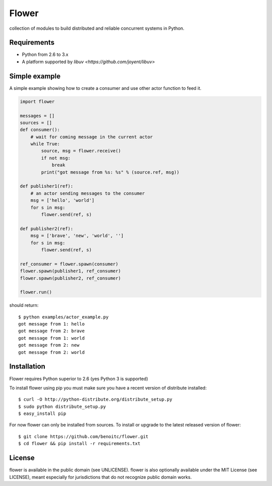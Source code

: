 Flower
======

.. image:: https://secure.travis-ci.org/benoitc/flower.png?branch=master
    :target: http://travis-ci.org/benoitc/flower

collection of modules to build distributed and reliable concurrent
systems in Python.

Requirements
------------

- Python from 2.6 to 3.x
- A platform supported by `libuv <https://github.com/joyent/libuv>`

Simple example
--------------

A simple example showing how to create a consumer and use other actor
function to feed it.

.. code-block:: python

        import flower

        messages = []
        sources = []
        def consumer():
            # wait for coming message in the current actor
            while True:
                source, msg = flower.receive()
                if not msg:
                    break
                print("got message from %s: %s" % (source.ref, msg))

        def publisher1(ref):
            # an actor sending messages to the consumer
            msg = ['hello', 'world']
            for s in msg:
                flower.send(ref, s)

        def publisher2(ref):
            msg = ['brave', 'new', 'world', '']
            for s in msg:
                flower.send(ref, s)

        ref_consumer = flower.spawn(consumer)
        flower.spawn(publisher1, ref_consumer)
        flower.spawn(publisher2, ref_consumer)

        flower.run()


should return::

    $ python examples/actor_example.py
    got message from 1: hello
    got message from 2: brave
    got message from 1: world
    got message from 2: new
    got message from 2: world


Installation
------------

Flower requires Python superior to 2.6 (yes Python 3 is supported)

To install flower using pip you must make sure you have a
recent version of distribute installed::

    $ curl -O http://python-distribute.org/distribute_setup.py
    $ sudo python distribute_setup.py
    $ easy_install pip


For now flower can only be installed from sources. To install or upgrade to the latest released version of flower::

    $ git clone https://github.com/benoitc/flower.git
    $ cd flower && pip install -r requirements.txt

License
-------

flower is available in the public domain (see UNLICENSE). flower is also
optionally available under the MIT License (see LICENSE), meant
especially for jurisdictions that do not recognize public domain
works.
